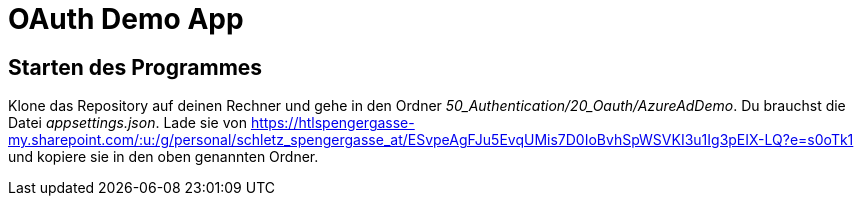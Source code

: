 = OAuth Demo App
:source-highlighter: rouge
:app-path: Edit_Form/src/app
ifndef::env-github[:icons: font]
ifdef::env-github[]
:caution-caption: :fire:
:important-caption: :exclamation:
:note-caption: :paperclip:
:tip-caption: :bulb:
:warning-caption: :warning:
endif::[]

== Starten des Programmes

Klone das Repository auf deinen Rechner und gehe in den Ordner _50_Authentication/20_Oauth/AzureAdDemo_.
Du brauchst die Datei _appsettings.json_.
Lade sie von https://htlspengergasse-my.sharepoint.com/:u:/g/personal/schletz_spengergasse_at/ESvpeAgFJu5EvqUMis7D0IoBvhSpWSVKI3u1Ig3pEIX-LQ?e=s0oTk1 und kopiere sie in den oben genannten Ordner.
